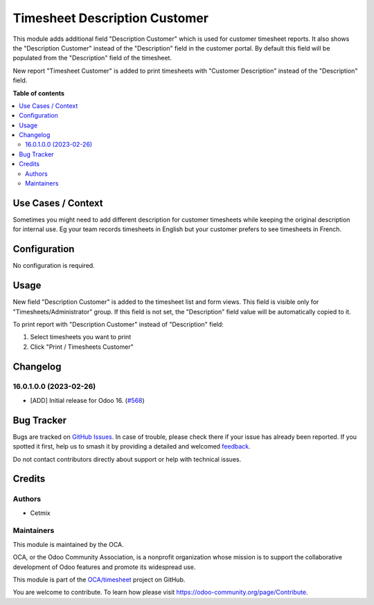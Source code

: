 ==============================
Timesheet Description Customer
==============================

.. 
   !!!!!!!!!!!!!!!!!!!!!!!!!!!!!!!!!!!!!!!!!!!!!!!!!!!!
   !! This file is generated by oca-gen-addon-readme !!
   !! changes will be overwritten.                   !!
   !!!!!!!!!!!!!!!!!!!!!!!!!!!!!!!!!!!!!!!!!!!!!!!!!!!!
   !! source digest: sha256:5fbc5e5cbbd858eb673d2f5785d0530aa4fa6dae092694c427828210dd3499cc
   !!!!!!!!!!!!!!!!!!!!!!!!!!!!!!!!!!!!!!!!!!!!!!!!!!!!

.. |badge1| image:: https://img.shields.io/badge/maturity-Beta-yellow.png
    :target: https://odoo-community.org/page/development-status
    :alt: Beta
.. |badge2| image:: https://img.shields.io/badge/licence-LGPL--3-blue.png
    :target: http://www.gnu.org/licenses/lgpl-3.0-standalone.html
    :alt: License: LGPL-3
.. |badge3| image:: https://img.shields.io/badge/github-OCA%2Ftimesheet-lightgray.png?logo=github
    :target: https://github.com/OCA/timesheet/tree/16.0/hr_timesheet_name_customer
    :alt: OCA/timesheet
.. |badge4| image:: https://img.shields.io/badge/weblate-Translate%20me-F47D42.png
    :target: https://translation.odoo-community.org/projects/timesheet-16-0/timesheet-16-0-hr_timesheet_name_customer
    :alt: Translate me on Weblate
.. |badge5| image:: https://img.shields.io/badge/runboat-Try%20me-875A7B.png
    :target: https://runboat.odoo-community.org/builds?repo=OCA/timesheet&target_branch=16.0
    :alt: Try me on Runboat

|badge1| |badge2| |badge3| |badge4| |badge5|

This module adds additional field "Description Customer" which is used for customer timesheet reports.
It also shows the "Description Customer" instead of the "Description" field in the customer portal.
By default this field will be populated from the "Description" field of the timesheet.

New report "Timesheet Customer" is added to print timesheets with "Customer Description" instead of the "Description" field.

**Table of contents**

.. contents::
   :local:

Use Cases / Context
===================

Sometimes you might need to add different description for customer timesheets while keeping the original description for internal use.
Eg your team records timesheets in English but your customer prefers to see timesheets in French.

Configuration
=============

No configuration is required.

Usage
=====

New field "Description Customer" is added to the timesheet list and form views.
This field is visible only for "Timesheets/Administrator" group.
If this field is not set, the "Description" field value will be automatically copied to it.

To print report with "Description Customer" instead of "Description" field:

#. Select timesheets you want to print
#. Click "Print / Timesheets Customer"

Changelog
=========

16.0.1.0.0 (2023-02-26)
~~~~~~~~~~~~~~~~~~~~~~~

* [ADD] Initial release for Odoo 16.
  (`#568 <https://github.com/OCA/timesheet/pull/568>`_)

Bug Tracker
===========

Bugs are tracked on `GitHub Issues <https://github.com/OCA/timesheet/issues>`_.
In case of trouble, please check there if your issue has already been reported.
If you spotted it first, help us to smash it by providing a detailed and welcomed
`feedback <https://github.com/OCA/timesheet/issues/new?body=module:%20hr_timesheet_name_customer%0Aversion:%2016.0%0A%0A**Steps%20to%20reproduce**%0A-%20...%0A%0A**Current%20behavior**%0A%0A**Expected%20behavior**>`_.

Do not contact contributors directly about support or help with technical issues.

Credits
=======

Authors
~~~~~~~

* Cetmix

Maintainers
~~~~~~~~~~~

This module is maintained by the OCA.

.. image:: https://odoo-community.org/logo.png
   :alt: Odoo Community Association
   :target: https://odoo-community.org

OCA, or the Odoo Community Association, is a nonprofit organization whose
mission is to support the collaborative development of Odoo features and
promote its widespread use.

This module is part of the `OCA/timesheet <https://github.com/OCA/timesheet/tree/16.0/hr_timesheet_name_customer>`_ project on GitHub.

You are welcome to contribute. To learn how please visit https://odoo-community.org/page/Contribute.
